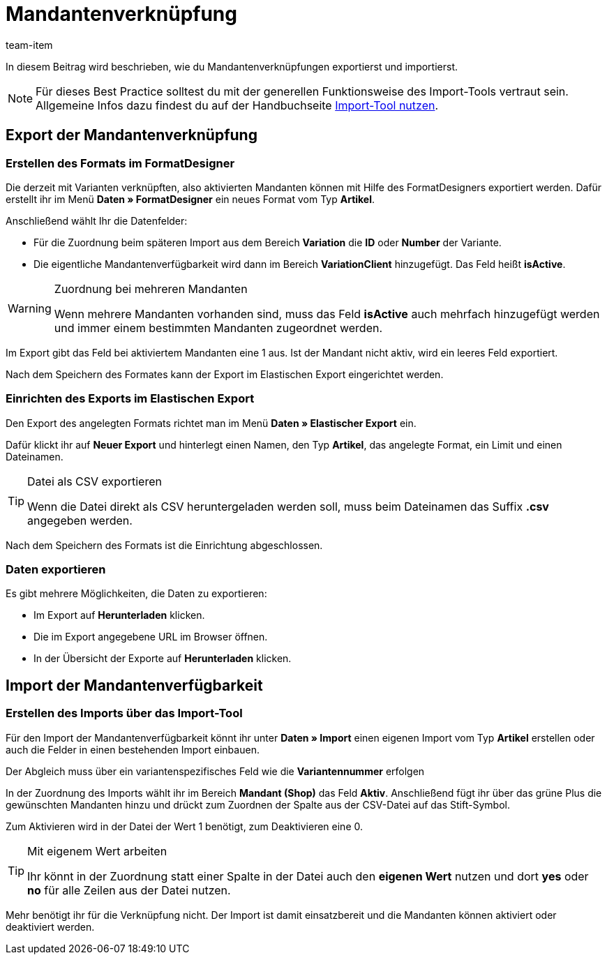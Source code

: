 = Mandantenverknüpfung
:keywords: Mandantenverknüpfung importieren, Mandantenverknüpfungen importieren, Importieren Mandantenverknüpfung, Importieren Mandantenverknüpfungen, Mandantenverknüpfung Import, Mandantenverknüpfungen Import, Mandantenverknüpfung-Import, Mandantenverknüpfungen-Import, Import Mandantenverknüpfung, Import Mandantenverknüpfungen, Mandanten-Verknüpfung importieren, Mandanten-Verknüpfungen importieren
:page-aliases: best-practices-elasticsync-mandantenverknuepfung.adoc
:description: In diesem Beitrag wird beschrieben, wie du Mandantenverknüpfungen exportierst und importierst.
:author: team-item

In diesem Beitrag wird beschrieben, wie du Mandantenverknüpfungen exportierst und importierst.

NOTE: Für dieses Best Practice solltest du mit der generellen Funktionsweise des Import-Tools vertraut sein. Allgemeine Infos dazu findest du auf der Handbuchseite xref:daten:ElasticSync.adoc#[Import-Tool nutzen].

[#export_mandantenverknüpfung]
== Export der Mandantenverknüpfung

=== Erstellen des Formats im FormatDesigner

Die derzeit mit Varianten verknüpften, also aktivierten Mandanten können mit Hilfe des FormatDesigners exportiert werden. Dafür erstellt ihr im Menü *Daten » FormatDesigner* ein neues Format vom Typ *Artikel*.

Anschließend wählt Ihr die Datenfelder:

* Für die Zuordnung beim späteren Import aus dem Bereich *Variation* die *ID* oder *Number* der Variante.

* Die eigentliche Mandantenverfügbarkeit wird dann im Bereich *VariationClient* hinzugefügt. Das Feld heißt *isActive*.


[WARNING]
.Zuordnung bei mehreren Mandanten
====
Wenn mehrere Mandanten vorhanden sind, muss das Feld *isActive* auch mehrfach hinzugefügt werden und immer einem bestimmten Mandanten zugeordnet werden.
====

Im Export gibt das Feld bei aktiviertem Mandanten eine 1 aus. Ist der Mandant nicht aktiv, wird ein leeres Feld exportiert.

Nach dem Speichern des Formates kann der Export im Elastischen Export eingerichtet werden.

=== Einrichten des Exports im Elastischen Export

Den Export des angelegten Formats richtet man im Menü *Daten » Elastischer Export* ein.

Dafür klickt ihr auf *Neuer Export* und hinterlegt einen Namen, den Typ *Artikel*, das angelegte Format, ein Limit und einen Dateinamen.

[TIP]
.Datei als CSV exportieren
====
Wenn die Datei direkt als CSV heruntergeladen werden soll, muss beim Dateinamen das Suffix *.csv* angegeben werden.
====

Nach dem Speichern des Formats ist die Einrichtung abgeschlossen.

=== Daten exportieren

Es gibt mehrere Möglichkeiten, die Daten zu exportieren:

* Im Export auf *Herunterladen* klicken.
* Die im Export angegebene URL im Browser öffnen.
* In der Übersicht der Exporte auf *Herunterladen* klicken.

[#import_mandantenverfügbarkeit]
== Import der Mandantenverfügbarkeit

=== Erstellen des Imports über das Import-Tool

Für den Import der Mandantenverfügbarkeit könnt ihr unter *Daten » Import* einen eigenen Import vom Typ *Artikel* erstellen oder auch die Felder in einen bestehenden Import einbauen.

Der Abgleich muss über ein variantenspezifisches Feld wie die *Variantennummer* erfolgen

In der Zuordnung des Imports wählt ihr im Bereich *Mandant (Shop)* das Feld *Aktiv*. Anschließend fügt ihr über das grüne Plus die gewünschten Mandanten hinzu und drückt zum Zuordnen der Spalte aus der CSV-Datei auf das Stift-Symbol.

Zum Aktivieren wird in der Datei der Wert 1 benötigt, zum Deaktivieren eine 0.

[TIP]
.Mit eigenem Wert arbeiten
====
Ihr könnt in der Zuordnung statt einer Spalte in der Datei auch den *eigenen Wert* nutzen und dort *yes* oder *no* für alle Zeilen aus der Datei nutzen.
====

Mehr benötigt ihr für die Verknüpfung nicht. Der Import ist damit einsatzbereit und die Mandanten können aktiviert oder deaktiviert werden.
